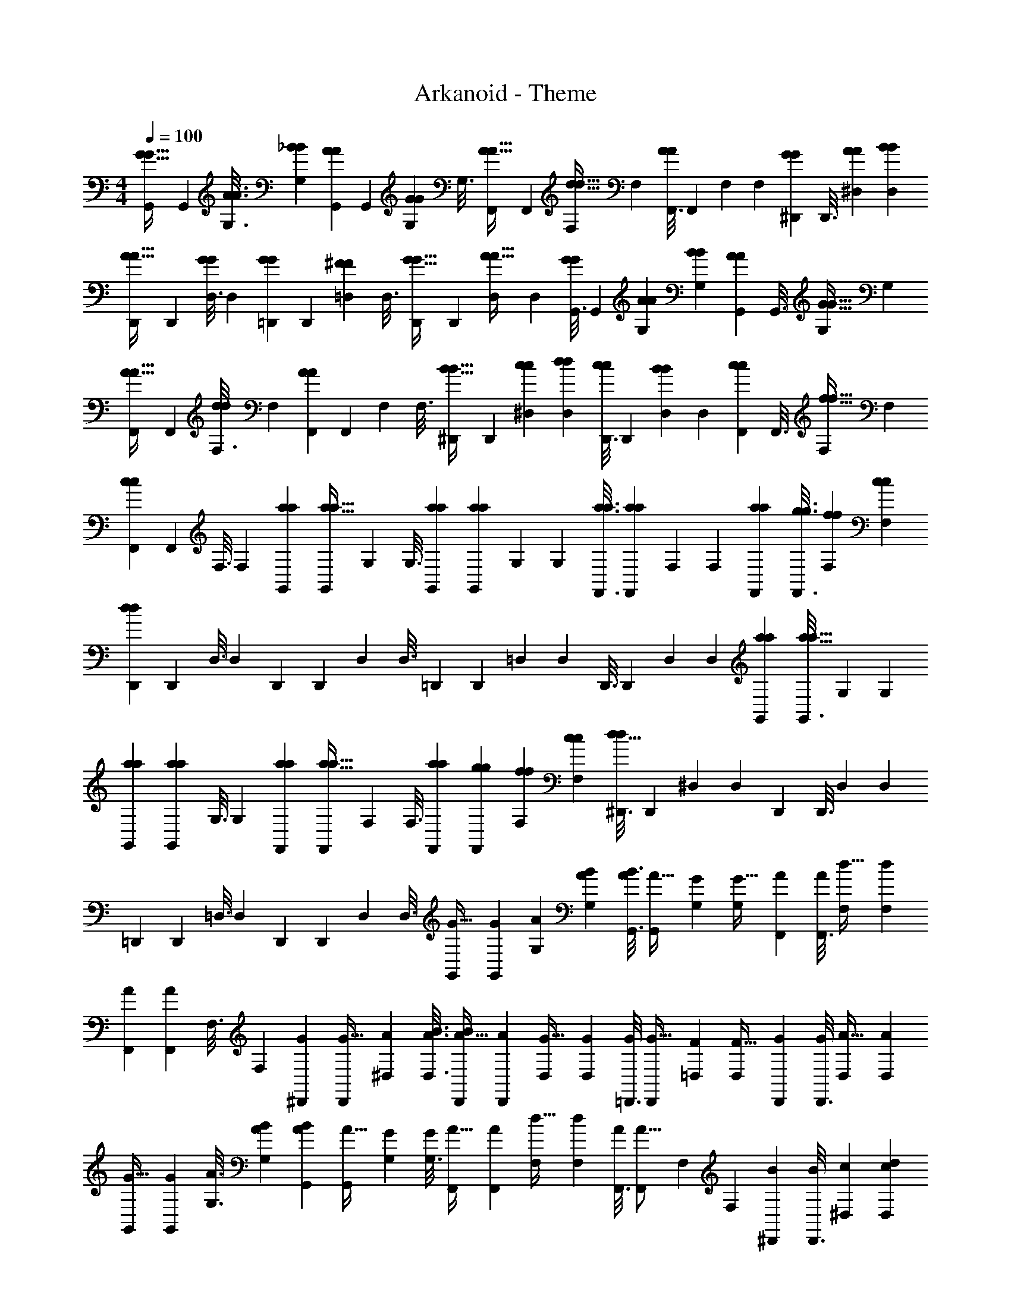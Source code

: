 X: 1
T: Arkanoid - Theme
Z: ABC Generated by Starbound Composer
L: 1/4
M: 4/4
Q: 1/4=100
K: C
[G,,55/288G13/32G13/32] G,,31/144 [A3/16A3/16G,3/16] [_B5/24B5/24G,5/24] [G,,19/96A7/18A7/18] G,,55/288 [G,31/144G29/72G29/72] G,3/16 [F,,5/24A13/32A13/32] F,,19/96 [F,55/288d13/32d13/32] F,31/144 [F,,3/16A113/144A113/144] F,,5/24 F,19/96 F,55/288 [^D,,31/144G29/72G29/72] D,,3/16 [A5/24A5/24^D,5/24] [B19/96B19/96D,19/96] 
[D,,55/288A13/32A13/32] D,,31/144 [D,3/16G19/48G19/48] D,5/24 [=D,,19/96G7/18G7/18] D,,55/288 [=D,31/144^F29/72F29/72] D,3/16 [D,,5/24G13/32G13/32] D,,19/96 [D,55/288A13/32A13/32] D,31/144 [G,,3/16G19/48G19/48] G,,5/24 [A19/96A19/96G,19/96] [B55/288B55/288G,55/288] [G,,31/144A29/72A29/72] G,,3/16 [G,5/24G13/32G13/32] G,19/96 
[F,,55/288A13/32A13/32] F,,31/144 [F,3/16d19/48d19/48] F,5/24 [F,,19/96A19/24A19/24] F,,55/288 F,31/144 F,3/16 [^D,,5/24B13/32B13/32] D,,19/96 [c55/288c55/288^D,55/288] [d31/144d31/144D,31/144] [D,,3/16c19/48c19/48] D,,5/24 [D,19/96B7/18B7/18] D,55/288 [F,,31/144c29/72c29/72] F,,3/16 [F,5/24f13/32f13/32] F,19/96 
[F,,55/288c77/96c77/96] F,,31/144 F,3/16 F,5/24 [a19/96a19/96G,,19/96] [G,,55/288a19/32a19/32] G,31/144 G,3/16 [a5/24a5/24G,,5/24] [G,,19/96a29/48a29/48] G,55/288 G,31/144 [a3/16a3/16F,,3/16] [F,,5/24a43/72a43/72] F,19/96 F,55/288 [a31/144a31/144F,,31/144] [g3/16g3/16F,,3/16] [f5/24f5/24F,5/24] [c19/96c19/96F,19/96] 
[D,,55/288d919/288d919/288] D,,31/144 D,3/16 D,5/24 D,,19/96 D,,55/288 D,31/144 D,3/16 =D,,5/24 D,,19/96 =D,55/288 D,31/144 D,,3/16 D,,5/24 D,19/96 D,55/288 [a31/144a31/144G,,31/144] [G,,3/16a19/32a19/32] G,5/24 G,19/96 
[a55/288a55/288G,,55/288] [G,,31/144a11/18a11/18] G,3/16 G,5/24 [a19/96a19/96F,,19/96] [F,,55/288a19/32a19/32] F,31/144 F,3/16 [a5/24a5/24F,,5/24] [g19/96g19/96F,,19/96] [f55/288f55/288F,55/288] [c31/144c31/144F,31/144] [^D,,3/16d51/16d163/48] D,,5/24 ^D,19/96 D,55/288 D,,31/144 D,,3/16 D,5/24 D,19/96 
=D,,55/288 D,,31/144 =D,3/16 D,5/24 D,,19/96 D,,55/288 D,31/144 D,3/16 [G,,5/24G13/32] [G,,19/96G7/18] [A55/288G,55/288] [B31/144A31/144G,31/144] [B3/16G,,3/16A19/48] [G,,5/24A13/32] [G,19/96G7/18] [G,55/288G13/32] [F,,31/144A29/72] [F,,3/16A19/48] [F,5/24d13/32] [F,19/96d7/18] 
[F,,55/288A77/96] [F,,31/144A233/288] F,3/16 F,5/24 [^D,,19/96G7/18] [D,,55/288G13/32] [A31/144^D,31/144] [B3/16A3/16D,3/16] [B5/24D,,5/24A13/32] [D,,19/96A7/18] [D,55/288G13/32] [D,31/144G29/72] [=D,,3/16G19/48] [D,,5/24G13/32] [=D,19/96F7/18] [D,55/288F13/32] [D,,31/144G29/72] [D,,3/16G19/48] [D,5/24A13/32] [D,19/96A7/18] 
[G,,55/288G13/32] [G,,31/144G29/72] [A3/16G,3/16] [B5/24A5/24G,5/24] [B19/96G,,19/96A7/18] [G,,55/288A13/32] [G,31/144G29/72] [G,3/16G19/48] [F,,5/24A13/32] [F,,19/96A7/18] [F,55/288d13/32] [F,31/144d29/72] [F,,3/16A113/144] [F,,5/24A13/16] F,19/96 F,55/288 [^D,,31/144B29/72] [D,,3/16B19/48] [c5/24^D,5/24] [d19/96c19/96D,19/96] 
[d55/288D,,55/288c13/32] [D,,31/144c29/72] [D,3/16B19/48] [D,5/24B13/32] [F,,19/96c7/18] [F,,55/288c13/32] [F,31/144f29/72] [F,3/16f19/48] [F,,5/24c13/16] [F,,19/96c19/24] F,55/288 F,31/144 [a3/16G,,3/16] [a5/24G,,5/24a43/72] [G,19/96a29/48] G,55/288 [a31/144G,,31/144] [a3/16G,,3/16a19/32] [G,5/24a43/72] G,19/96 
[a55/288F,,55/288] [a31/144F,,31/144a11/18] [F,3/16a19/32] F,5/24 [a19/96F,,19/96] [g55/288a55/288F,,55/288] [f31/144g31/144F,31/144] [c3/16f3/16F,3/16] [c5/24D,,5/24d77/24] [D,,19/96d307/96] D,55/288 D,31/144 D,,3/16 D,,5/24 D,19/96 D,55/288 =D,,31/144 D,,3/16 =D,5/24 D,19/96 
D,,55/288 D,,31/144 D,3/16 D,5/24 [a19/96G,,19/96] [a55/288G,,55/288a19/32] [G,31/144a11/18] G,3/16 [a5/24G,,5/24] [a19/96G,,19/96a29/48] [G,55/288a19/32] G,31/144 [a3/16F,,3/16] [a5/24F,,5/24a43/72] [F,19/96a29/48] F,55/288 [a31/144F,,31/144] [g3/16a3/16F,,3/16] [f5/24g5/24F,5/24] [c19/96f19/96F,19/96] 
[c55/288^D,,55/288d919/288] [D,,31/144d245/72] ^D,3/16 D,5/24 D,,19/96 D,,55/288 D,31/144 D,3/16 =D,,5/24 D,,19/96 =D,55/288 D,31/144 D,,3/16 D,,5/24 D,19/96 D,55/288 [G,,31/144G29/72] G,,3/16 [A5/24G,5/24G13/32] [B19/96G,19/96] 
[A55/288G,,55/288A13/32] [B31/144G,,31/144] [G,3/16G19/48A19/48] G,5/24 [F,,19/96A7/18G7/18] F,,55/288 [F,31/144d29/72A29/72] F,3/16 [F,,5/24d13/32A13/16] F,,19/96 [F,55/288A77/96] F,31/144 [^D,,3/16G19/48] D,,5/24 [A19/96^D,19/96G7/18] [B55/288D,55/288] [A31/144D,,31/144A29/72] [B3/16D,,3/16] [D,5/24G13/32A13/32] D,19/96 
[=D,,55/288G13/32G13/32] D,,31/144 [=D,3/16F19/48G19/48] D,5/24 [D,,19/96G7/18F7/18] D,,55/288 [D,31/144A29/72G29/72] D,3/16 [G,,5/24G13/32A13/32] G,,19/96 [A55/288G,55/288G13/32] [B31/144G,31/144] [A3/16G,,3/16A19/48] [B5/24G,,5/24] [G,19/96G7/18A7/18] G,55/288 [F,,31/144A29/72G29/72] F,,3/16 [F,5/24d13/32A13/32] F,19/96 
[F,,55/288d13/32A77/96] F,,31/144 [F,3/16A113/144] F,5/24 [^D,,19/96B7/18] D,,55/288 [c31/144^D,31/144B29/72] [d3/16D,3/16] [c5/24D,,5/24c13/32] [d19/96D,,19/96] [D,55/288B13/32c13/32] D,31/144 [F,,3/16c19/48B19/48] F,,5/24 [F,19/96f7/18c7/18] F,55/288 [F,,31/144f29/72c233/288] F,,3/16 [F,5/24c13/16] F,19/96 
[a55/288G,,55/288] [G,,31/144a11/18] [a3/16G,3/16] [G,5/24a43/72] [a19/96G,,19/96] [G,,55/288a19/32] [a31/144G,31/144] [G,3/16a19/32] [a5/24F,,5/24] [F,,19/96a29/48] [a55/288F,55/288] [F,31/144a11/18] [a3/16F,,3/16] [g5/24F,,5/24] [f19/96a19/96F,19/96] [c55/288g55/288F,55/288] [f31/144D,,31/144d463/144] [c3/16D,,3/16] [D,5/24d77/24] D,19/96 
D,,55/288 D,,31/144 D,3/16 D,5/24 =D,,19/96 D,,55/288 =D,31/144 D,3/16 D,,5/24 D,,19/96 D,55/288 D,31/144 [a3/16G,,3/16] [G,,5/24a43/72] [a19/96G,19/96] [G,55/288a19/32] [a31/144G,,31/144] [G,,3/16a19/32] [a5/24G,5/24] [G,19/96a29/48] 
[a55/288F,,55/288] [F,,31/144a11/18] [a3/16F,3/16] [F,5/24a43/72] [a19/96F,,19/96] [g55/288F,,55/288] [f31/144a31/144F,31/144] [c3/16g3/16F,3/16] [f5/24^D,,5/24d77/24] [c19/96D,,19/96] [^D,55/288d909/32] D,31/144 D,,3/16 D,,5/24 D,19/96 D,55/288 =D,,31/144 D,,3/16 =D,5/24 D,19/96 
D,,55/288 D,,31/144 D,3/16 D,5/24 [G,,19/96G7/18] G,,55/288 [A31/144G,31/144] [B3/16G,3/16] [G,,5/24A13/32] G,,19/96 [G,55/288G13/32] G,31/144 [F,,3/16A19/48] F,,5/24 [F,19/96d7/18] F,55/288 [F,,31/144A233/288] F,,3/16 F,5/24 F,19/96 
[^D,,55/288G13/32] D,,31/144 [A3/16^D,3/16] [B5/24D,5/24] [D,,19/96A7/18] D,,55/288 [D,31/144G29/72] D,3/16 [=D,,5/24G13/32] D,,19/96 [=D,55/288F13/32] D,31/144 [D,,3/16G19/48] D,,5/24 [D,19/96A7/18] D,55/288 [G,,31/144G29/72] G,,3/16 [A5/24G,5/24] [B19/96G,19/96] 
[G,,55/288A13/32] G,,31/144 [G,3/16G19/48] G,5/24 [F,,19/96A7/18] F,,55/288 [F,31/144d29/72] F,3/16 [F,,5/24A13/16] F,,19/96 F,55/288 F,31/144 [^D,,3/16B19/48] D,,5/24 [c19/96^D,19/96] [d55/288D,55/288] [D,,31/144c29/72] D,,3/16 [D,5/24B13/32] D,19/96 
[F,,55/288c13/32] F,,31/144 [F,3/16f19/48] F,5/24 [F,,19/96c19/24] F,,55/288 F,31/144 F,3/16 [a5/24G,,5/24] [G,,19/96a29/48] G,55/288 G,31/144 [a3/16G,,3/16] [G,,5/24a43/72] G,19/96 G,55/288 [a31/144F,,31/144] [F,,3/16a19/32] F,5/24 F,19/96 
[a55/288F,,55/288] [g31/144F,,31/144] [f3/16F,3/16] [c5/24F,5/24] [D,,19/96d307/96] D,,55/288 D,31/144 D,3/16 D,,5/24 D,,19/96 D,55/288 D,31/144 =D,,3/16 D,,5/24 =D,19/96 D,55/288 D,,31/144 D,,3/16 D,5/24 D,19/96 
[a55/288G,,55/288] [G,,31/144a11/18] G,3/16 G,5/24 [a19/96G,,19/96] [G,,55/288a19/32] G,31/144 G,3/16 [a5/24F,,5/24] [F,,19/96a29/48] F,55/288 F,31/144 [a3/16F,,3/16] [g5/24F,,5/24] [f19/96F,19/96] [c55/288F,55/288] [^D,,31/144d8297/288] D,,3/16 ^D,5/24 D,19/96 
D,,55/288 D,,31/144 D,3/16 D,5/24 =D,,19/96 D,,55/288 =D,31/144 D,3/16 D,,5/24 D,,19/96 D,55/288 D,31/144 [G,,3/16G19/48] G,,5/24 [A19/96G,19/96] [B55/288G,55/288] [G,,31/144A29/72] G,,3/16 [G,5/24G13/32] G,19/96 
[F,,55/288A13/32] F,,31/144 [F,3/16d19/48] F,5/24 [F,,19/96A19/24] F,,55/288 F,31/144 F,3/16 [^D,,5/24G13/32] D,,19/96 [A55/288^D,55/288] [B31/144D,31/144] [D,,3/16A19/48] D,,5/24 [D,19/96G7/18] D,55/288 [=D,,31/144G29/72] D,,3/16 [=D,5/24F13/32] D,19/96 
[D,,55/288G13/32] D,,31/144 [D,3/16A19/48] D,5/24 [G,,19/96G7/18] G,,55/288 [A31/144G,31/144] [B3/16G,3/16] [G,,5/24A13/32] G,,19/96 [G,55/288G13/32] G,31/144 [F,,3/16A19/48] F,,5/24 [F,19/96d7/18] F,55/288 [F,,31/144A233/288] F,,3/16 F,5/24 F,19/96 
[^D,,55/288B13/32] D,,31/144 [c3/16^D,3/16] [d5/24D,5/24] [D,,19/96c7/18] D,,55/288 [D,31/144B29/72] D,3/16 [F,,5/24c13/32] F,,19/96 [F,55/288f13/32] F,31/144 [F,,3/16c113/144] F,,5/24 F,19/96 F,55/288 [a31/144G,,31/144] [G,,3/16a19/32] G,5/24 G,19/96 
[a55/288G,,55/288] [G,,31/144a11/18] G,3/16 G,5/24 [a19/96F,,19/96] [F,,55/288a19/32] F,31/144 F,3/16 [a5/24F,,5/24] [g19/96F,,19/96] [f55/288F,55/288] [c31/144F,31/144] [D,,3/16d51/16] D,,5/24 D,19/96 D,55/288 D,,31/144 D,,3/16 D,5/24 D,19/96 
=D,,55/288 D,,31/144 =D,3/16 D,5/24 D,,19/96 D,,55/288 D,31/144 D,3/16 [a5/24G,,5/24] [G,,19/96a29/48] G,55/288 G,31/144 [a3/16G,,3/16] [G,,5/24a43/72] G,19/96 G,55/288 [a31/144F,,31/144] [F,,3/16a19/32] F,5/24 F,19/96 
[a55/288F,,55/288] [g31/144F,,31/144] [f3/16F,3/16] [c5/24F,5/24] [^D,,19/96d307/96] D,,55/288 ^D,31/144 D,3/16 D,,5/24 D,,19/96 D,55/288 D,31/144 =D,,3/16 D,,5/24 =D,19/96 D,55/288 D,,31/144 D,,3/16 D,5/24 D,19/96 
[G,,55/288G13/32G13/32] G,,31/144 [A3/16A3/16G,3/16] [B5/24B5/24G,5/24] [G,,19/96A7/18A7/18] G,,55/288 [G,31/144G29/72G29/72] G,3/16 [F,,5/24A13/32A13/32] F,,19/96 [F,55/288d13/32d13/32] F,31/144 [F,,3/16A113/144A113/144] F,,5/24 F,19/96 F,55/288 [^D,,31/144G29/72G29/72] D,,3/16 [A5/24A5/24^D,5/24] [B19/96B19/96D,19/96] 
[D,,55/288A13/32A13/32] D,,31/144 [D,3/16G19/48G19/48] D,5/24 [=D,,19/96G7/18G7/18] D,,55/288 [=D,31/144F29/72F29/72] D,3/16 [D,,5/24G13/32G13/32] D,,19/96 [D,55/288A13/32A13/32] D,31/144 [G,,3/16G19/48G19/48] G,,5/24 [A19/96A19/96G,19/96] [B55/288B55/288G,55/288] [G,,31/144A29/72A29/72] G,,3/16 [G,5/24G13/32G13/32] G,19/96 
[F,,55/288A13/32A13/32] F,,31/144 [F,3/16d19/48d19/48] F,5/24 [F,,19/96A19/24A19/24] F,,55/288 F,31/144 F,3/16 [^D,,5/24B13/32B13/32] D,,19/96 [c55/288c55/288^D,55/288] [d31/144d31/144D,31/144] [D,,3/16c19/48c19/48] D,,5/24 [D,19/96B7/18B7/18] D,55/288 [F,,31/144c29/72c29/72] F,,3/16 [F,5/24f13/32f13/32] F,19/96 
[F,,55/288c77/96c77/96] F,,31/144 F,3/16 F,5/24 [a19/96a19/96G,,19/96] [G,,55/288a19/32a19/32] G,31/144 G,3/16 [a5/24a5/24G,,5/24] [G,,19/96a29/48a29/48] G,55/288 G,31/144 [a3/16a3/16F,,3/16] [F,,5/24a43/72a43/72] F,19/96 F,55/288 [a31/144a31/144F,,31/144] [g3/16g3/16F,,3/16] [f5/24f5/24F,5/24] [c19/96c19/96F,19/96] 
[D,,55/288d919/288d919/288] D,,31/144 D,3/16 D,5/24 D,,19/96 D,,55/288 D,31/144 D,3/16 =D,,5/24 D,,19/96 =D,55/288 D,31/144 D,,3/16 D,,5/24 D,19/96 D,55/288 [a31/144a31/144G,,31/144] [G,,3/16a19/32a19/32] G,5/24 G,19/96 
[a55/288a55/288G,,55/288] [G,,31/144a11/18a11/18] G,3/16 G,5/24 [a19/96a19/96F,,19/96] [F,,55/288a19/32a19/32] F,31/144 F,3/16 [a5/24a5/24F,,5/24] [g19/96g19/96F,,19/96] [f55/288f55/288F,55/288] [c31/144c31/144F,31/144] [^D,,3/16d51/16d163/48] D,,5/24 ^D,19/96 D,55/288 D,,31/144 D,,3/16 D,5/24 D,19/96 
=D,,55/288 D,,31/144 =D,3/16 D,5/24 D,,19/96 D,,55/288 D,31/144 D,3/16 [G,,5/24G13/32] [G,,19/96G7/18] [A55/288G,55/288] [B31/144A31/144G,31/144] [B3/16G,,3/16A19/48] [G,,5/24A13/32] [G,19/96G7/18] [G,55/288G13/32] [F,,31/144A29/72] [F,,3/16A19/48] [F,5/24d13/32] [F,19/96d7/18] 
[F,,55/288A77/96] [F,,31/144A233/288] F,3/16 F,5/24 [^D,,19/96G7/18] [D,,55/288G13/32] [A31/144^D,31/144] [B3/16A3/16D,3/16] [B5/24D,,5/24A13/32] [D,,19/96A7/18] [D,55/288G13/32] [D,31/144G29/72] [=D,,3/16G19/48] [D,,5/24G13/32] [=D,19/96F7/18] [D,55/288F13/32] [D,,31/144G29/72] [D,,3/16G19/48] [D,5/24A13/32] [D,19/96A7/18] 
[G,,55/288G13/32] [G,,31/144G29/72] [A3/16G,3/16] [B5/24A5/24G,5/24] [B19/96G,,19/96A7/18] [G,,55/288A13/32] [G,31/144G29/72] [G,3/16G19/48] [F,,5/24A13/32] [F,,19/96A7/18] [F,55/288d13/32] [F,31/144d29/72] [F,,3/16A113/144] [F,,5/24A13/16] F,19/96 F,55/288 [^D,,31/144B29/72] [D,,3/16B19/48] [c5/24^D,5/24] [d19/96c19/96D,19/96] 
[d55/288D,,55/288c13/32] [D,,31/144c29/72] [D,3/16B19/48] [D,5/24B13/32] [F,,19/96c7/18] [F,,55/288c13/32] [F,31/144f29/72] [F,3/16f19/48] [F,,5/24c13/16] [F,,19/96c19/24] F,55/288 F,31/144 [a3/16G,,3/16] [a5/24G,,5/24a43/72] [G,19/96a29/48] G,55/288 [a31/144G,,31/144] [a3/16G,,3/16a19/32] [G,5/24a43/72] G,19/96 
[a55/288F,,55/288] [a31/144F,,31/144a11/18] [F,3/16a19/32] F,5/24 [a19/96F,,19/96] [g55/288a55/288F,,55/288] [f31/144g31/144F,31/144] [c3/16f3/16F,3/16] [c5/24D,,5/24d77/24] [D,,19/96d307/96] D,55/288 D,31/144 D,,3/16 D,,5/24 D,19/96 D,55/288 =D,,31/144 D,,3/16 =D,5/24 D,19/96 
D,,55/288 D,,31/144 D,3/16 D,5/24 [a19/96G,,19/96] [a55/288G,,55/288a19/32] [G,31/144a11/18] G,3/16 [a5/24G,,5/24] [a19/96G,,19/96a29/48] [G,55/288a19/32] G,31/144 [a3/16F,,3/16] [a5/24F,,5/24a43/72] [F,19/96a29/48] F,55/288 [a31/144F,,31/144] [g3/16a3/16F,,3/16] [f5/24g5/24F,5/24] [c19/96f19/96F,19/96] 
[c55/288^D,,55/288d919/288] [D,,31/144d245/72] ^D,3/16 D,5/24 D,,19/96 D,,55/288 D,31/144 D,3/16 =D,,5/24 D,,19/96 =D,55/288 D,31/144 D,,3/16 D,,5/24 D,19/96 D,55/288 [G,,31/144G29/72] G,,3/16 [A5/24G,5/24G13/32] [B19/96G,19/96] 
[A55/288G,,55/288A13/32] [B31/144G,,31/144] [G,3/16G19/48A19/48] G,5/24 [F,,19/96A7/18G7/18] F,,55/288 [F,31/144d29/72A29/72] F,3/16 [F,,5/24d13/32A13/16] F,,19/96 [F,55/288A77/96] F,31/144 [^D,,3/16G19/48] D,,5/24 [A19/96^D,19/96G7/18] [B55/288D,55/288] [A31/144D,,31/144A29/72] [B3/16D,,3/16] [D,5/24G13/32A13/32] D,19/96 
[=D,,55/288G13/32G13/32] D,,31/144 [=D,3/16F19/48G19/48] D,5/24 [D,,19/96G7/18F7/18] D,,55/288 [D,31/144A29/72G29/72] D,3/16 [G,,5/24G13/32A13/32] G,,19/96 [A55/288G,55/288G13/32] [B31/144G,31/144] [A3/16G,,3/16A19/48] [B5/24G,,5/24] [G,19/96G7/18A7/18] G,55/288 [F,,31/144A29/72G29/72] F,,3/16 [F,5/24d13/32A13/32] F,19/96 
[F,,55/288d13/32A77/96] F,,31/144 [F,3/16A113/144] F,5/24 [^D,,19/96B7/18] D,,55/288 [c31/144^D,31/144B29/72] [d3/16D,3/16] [c5/24D,,5/24c13/32] [d19/96D,,19/96] [D,55/288B13/32c13/32] D,31/144 [F,,3/16c19/48B19/48] F,,5/24 [F,19/96f7/18c7/18] F,55/288 [F,,31/144f29/72c233/288] F,,3/16 [F,5/24c13/16] F,19/96 
[a55/288G,,55/288] [G,,31/144a11/18] [a3/16G,3/16] [G,5/24a43/72] [a19/96G,,19/96] [G,,55/288a19/32] [a31/144G,31/144] [G,3/16a19/32] [a5/24F,,5/24] [F,,19/96a29/48] [a55/288F,55/288] [F,31/144a11/18] [a3/16F,,3/16] [g5/24F,,5/24] [f19/96a19/96F,19/96] [c55/288g55/288F,55/288] [f31/144D,,31/144d463/144] [c3/16D,,3/16] [D,5/24d77/24] D,19/96 
D,,55/288 D,,31/144 D,3/16 D,5/24 =D,,19/96 D,,55/288 =D,31/144 D,3/16 D,,5/24 D,,19/96 D,55/288 D,31/144 [a3/16G,,3/16] [G,,5/24a43/72] [a19/96G,19/96] [G,55/288a19/32] [a31/144G,,31/144] G,,3/16 [a5/24G,5/24] 
